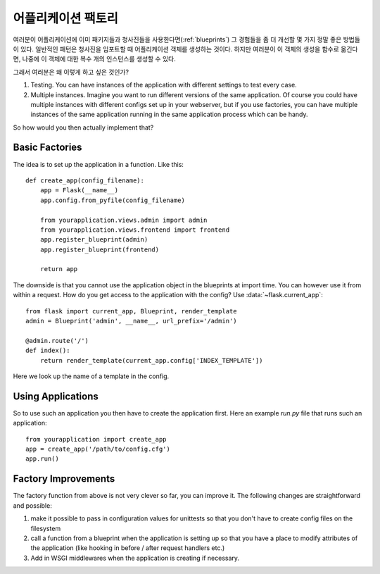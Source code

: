 .. _app-factories:

어플리케이션 팩토리
=====================

여러분이 어플리케이션에 이미 패키지들과 청사진들을 사용한다면(:ref:`blueprints`) 
그 경험들을 좀 더 개선할 몇 가지 정말 좋은 방법들이 있다.
일반적인 패턴은 청사진을 임포트할 때 어플리케이션 객체를 생성하는 것이다.
하지만 여러분이 이 객체의 생성을 함수로 옮긴다면, 
나중에 이 객체에 대한 복수 개의 인스턴스를 생성할 수 있다.

그래서 여러분은 왜 이렇게 하고 싶은 것인가?

1.  Testing.  You can have instances of the application with different
    settings to test every case.
2.  Multiple instances.  Imagine you want to run different versions of the
    same application.  Of course you could have multiple instances with
    different configs set up in your webserver, but if you use factories,
    you can have multiple instances of the same application running in the
    same application process which can be handy.

So how would you then actually implement that?

Basic Factories
---------------

The idea is to set up the application in a function.  Like this::

    def create_app(config_filename):
        app = Flask(__name__)
        app.config.from_pyfile(config_filename)

        from yourapplication.views.admin import admin
        from yourapplication.views.frontend import frontend
        app.register_blueprint(admin)
        app.register_blueprint(frontend)

        return app

The downside is that you cannot use the application object in the blueprints
at import time.  You can however use it from within a request.  How do you
get access to the application with the config?  Use
:data:`~flask.current_app`::

    from flask import current_app, Blueprint, render_template
    admin = Blueprint('admin', __name__, url_prefix='/admin')

    @admin.route('/')
    def index():
        return render_template(current_app.config['INDEX_TEMPLATE'])

Here we look up the name of a template in the config.

Using Applications
------------------

So to use such an application you then have to create the application
first.  Here an example `run.py` file that runs such an application::

    from yourapplication import create_app
    app = create_app('/path/to/config.cfg')
    app.run()

Factory Improvements
--------------------

The factory function from above is not very clever so far, you can improve
it.  The following changes are straightforward and possible:

1.  make it possible to pass in configuration values for unittests so that
    you don't have to create config files on the filesystem
2.  call a function from a blueprint when the application is setting up so
    that you have a place to modify attributes of the application (like
    hooking in before / after request handlers etc.)
3.  Add in WSGI middlewares when the application is creating if necessary.
